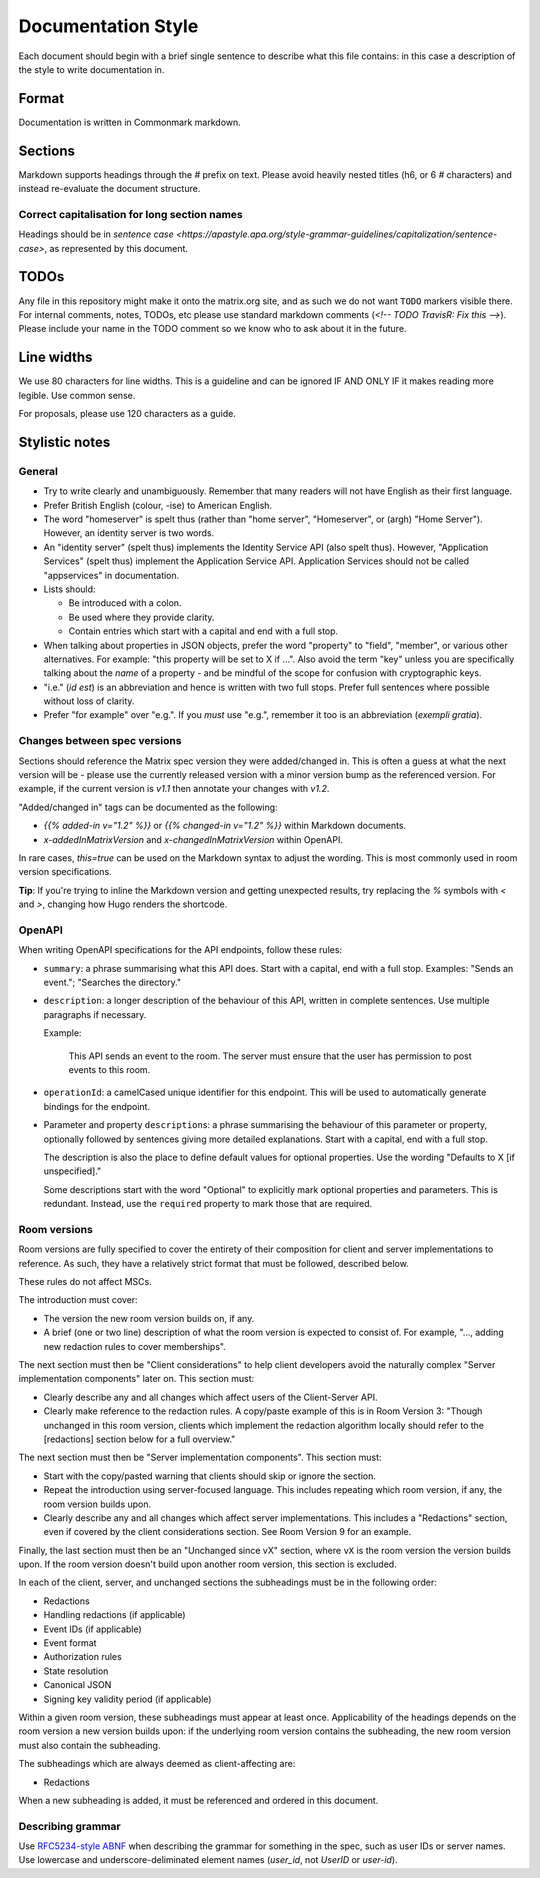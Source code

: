 Documentation Style
===================

Each document should begin with a brief single sentence to describe what this
file contains: in this case a description of the style to write documentation
in.

Format
------

Documentation is written in Commonmark markdown.

Sections
--------

Markdown supports headings through the `#` prefix on text. Please avoid heavily
nested titles (h6, or 6 `#` characters) and instead re-evaluate the document structure.

Correct capitalisation for long section names
~~~~~~~~~~~~~~~~~~~~~~~~~~~~~~~~~~~~~~~~~~~~~

Headings should be in `sentence case <https://apastyle.apa.org/style-grammar-guidelines/capitalization/sentence-case>`,
as represented by this document.

TODOs
-----

Any file in this repository might make it onto the matrix.org site, and as such
we do not want ``TODO`` markers visible there. For internal comments, notes, TODOs,
etc please use standard markdown comments (`<!-- TODO TravisR: Fix this -->`). Please
include your name in the TODO comment so we know who to ask about it in the future.

Line widths
-----------

We use 80 characters for line widths. This is a guideline and can be ignored IF
AND ONLY IF it makes reading more legible. Use common sense.

For proposals, please use 120 characters as a guide.

Stylistic notes
---------------

General
~~~~~~~

* Try to write clearly and unambiguously. Remember that many readers will not
  have English as their first language.

* Prefer British English (colour, -ise) to American English.

* The word "homeserver" is spelt thus (rather than "home server", "Homeserver",
  or (argh) "Home Server"). However, an identity server is two words.

* An "identity server" (spelt thus) implements the Identity Service API (also spelt
  thus). However, "Application Services" (spelt thus) implement the Application Service
  API. Application Services should not be called "appservices" in documentation.

  .. Rationale: "homeserver" distinguishes from a "home server" which is a server
     you have at home. "identity server" is clear, whereas "identityserver" is
     horrible.

* Lists should:

  * Be introduced with a colon.
  * Be used where they provide clarity.
  * Contain entries which start with a capital and end with a full stop.

* When talking about properties in JSON objects, prefer the word "property" to "field",
  "member", or various other alternatives. For example: "this property will be set to
  X if ...". Also avoid the term "key" unless you are specifically talking about the
  *name* of a property - and be mindful of the scope for confusion with cryptographic
  keys.

* "i.e." (*id est*) is an abbreviation and hence is written with two full
  stops. Prefer full sentences where possible without loss of clarity.

* Prefer "for example" over "e.g.". If you *must* use "e.g.", remember it too
  is an abbreviation (*exempli gratia*).

Changes between spec versions
~~~~~~~~~~~~~~~~~~~~~~~~~~~~~

Sections should reference the Matrix spec version they were added/changed in. This
is often a guess at what the next version will be - please use the currently released
version with a minor version bump as the referenced version. For example, if the
current version is `v1.1` then annotate your changes with `v1.2`.

"Added/changed in" tags can be documented as the following:

* `{{% added-in v="1.2" %}}` or `{{% changed-in v="1.2" %}}` within Markdown documents.
* `x-addedInMatrixVersion` and `x-changedInMatrixVersion` within OpenAPI.

In rare cases, `this=true` can be used on the Markdown syntax to adjust the wording.
This is most commonly used in room version specifications.

**Tip**: If you're trying to inline the Markdown version and getting unexpected results,
try replacing the `%` symbols with `<` and `>`, changing how Hugo renders the shortcode.

OpenAPI
~~~~~~~

When writing OpenAPI specifications for the API endpoints, follow these rules:

* ``summary``: a phrase summarising what this API does. Start with a capital,
  end with a full stop. Examples: "Sends an event."; "Searches the directory."

* ``description``: a longer description of the behaviour of this API, written
  in complete sentences. Use multiple paragraphs if necessary.

  Example:

      This API sends an event to the room. The server must ensure that the user
      has permission to post events to this room.

* ``operationId``: a camelCased unique identifier for this endpoint. This will
  be used to automatically generate bindings for the endpoint.

* Parameter and property ``description``\s: a phrase summarising the behaviour
  of this parameter or property, optionally followed by sentences giving more
  detailed explanations. Start with a capital, end with a full stop.

  The description is also the place to define default values for optional
  properties. Use the wording "Defaults to X [if unspecified]."

  Some descriptions start with the word "Optional" to explicitly mark optional
  properties and parameters. This is redundant. Instead, use the ``required``
  property to mark those that are required.

Room versions
~~~~~~~~~~~~~

Room versions are fully specified to cover the entirety of their composition for
client and server implementations to reference. As such, they have a relatively
strict format that must be followed, described below.

These rules do not affect MSCs.

The introduction must cover:

* The version the new room version builds on, if any.
* A brief (one or two line) description of what the room version is expected to
  consist of. For example, "..., adding new redaction rules to cover memberships".

The next section must then be "Client considerations" to help client developers avoid
the naturally complex "Server implementation components" later on. This section must:

* Clearly describe any and all changes which affect users of the Client-Server API.
* Clearly make reference to the redaction rules. A copy/paste example of this is in
  Room Version 3: "Though unchanged in this room version, clients which implement the
  redaction algorithm locally should refer to the [redactions] section below for a full
  overview."

The next section must then be "Server implementation components". This section must:

* Start with the copy/pasted warning that clients should skip or ignore the section.
* Repeat the introduction using server-focused language. This includes repeating which
  room version, if any, the room version builds upon.
* Clearly describe any and all changes which affect server implementations. This
  includes a "Redactions" section, even if covered by the client considerations section.
  See Room Version 9 for an example.

Finally, the last section must then be an "Unchanged since vX" section, where ``vX``
is the room version the version builds upon. If the room version doesn't build upon
another room version, this section is excluded.

In each of the client, server, and unchanged sections the subheadings must be in the
following order:

* Redactions
* Handling redactions (if applicable)
* Event IDs (if applicable)
* Event format
* Authorization rules
* State resolution
* Canonical JSON
* Signing key validity period (if applicable)

Within a given room version, these subheadings must appear at least once. Applicability
of the headings depends on the room version a new version builds upon: if the underlying
room version contains the subheading, the new room version must also contain the subheading.

The subheadings which are always deemed as client-affecting are:

* Redactions

When a new subheading is added, it must be referenced and ordered in this document.

Describing grammar
~~~~~~~~~~~~~~~~~~

Use  `RFC5234-style ABNF <https://datatracker.ietf.org/doc/html/rfc5234>`_ when describing
the grammar for something in the spec, such as user IDs or server names. Use lowercase
and underscore-deliminated element names (`user_id`, not `UserID` or `user-id`).
